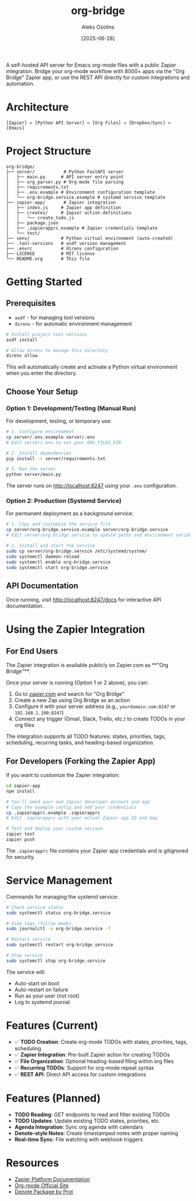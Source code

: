 #+TITLE: org-bridge
#+AUTHOR: Aleks Ozolins
#+DATE: [2025-06-28]

A self-hosted API server for Emacs org-mode files with a public Zapier integration. Bridge your org-mode workflow with 8000+ apps via the "Org Bridge" Zapier app, or use the REST API directly for custom integrations and automation.

* Architecture

#+BEGIN_EXAMPLE
[Zapier] ↔ [Python API Server] ↔ [Org Files] ↔ [Dropbox/Sync] ↔ [Emacs]
#+END_EXAMPLE

* Project Structure

#+BEGIN_EXAMPLE
org-bridge/
├── server/           # Python FastAPI server
│   ├── main.py      # API server entry point
│   ├── org_parser.py # Org-mode file parsing
│   ├── requirements.txt
│   ├── .env.example # Environment configuration template
│   └── org-bridge.service.example # systemd service template
├── zapier-app/       # Zapier integration
│   ├── index.js     # Zapier app definition
│   ├── creates/     # Zapier action definitions
│   │   └── create_todo.js
│   ├── package.json
│   ├── .zapierapprc.example # Zapier credentials template
│   └── test/
├── venv/            # Python virtual environment (auto-created)
├── .tool-versions   # asdf version management
├── .envrc           # direnv configuration
├── LICENSE          # MIT license
└── README.org       # This file
#+END_EXAMPLE

* Getting Started

** Prerequisites

- =asdf= - for managing tool versions
- =direnv= - for automatic environment management

#+BEGIN_SRC bash
# Install project tool versions
asdf install

# Allow direnv to manage this directory
direnv allow
#+END_SRC

This will automatically create and activate a Python virtual environment when you enter the directory.

** Choose Your Setup

*** Option 1: Development/Testing (Manual Run)

For development, testing, or temporary use:

#+BEGIN_SRC bash
# 1. Configure environment
cp server/.env.example server/.env
# Edit server/.env to set your ORG_FILES_DIR

# 2. Install dependencies  
pip install -r server/requirements.txt

# 3. Run the server
python server/main.py
#+END_SRC

The server runs on http://localhost:8247 using your =.env= configuration.

*** Option 2: Production (Systemd Service)

For permanent deployment as a background service:

#+BEGIN_SRC bash
# 1. Copy and customize the service file
cp server/org-bridge.service.example server/org-bridge.service
# Edit server/org-bridge.service to update paths and environment variables

# 2. Install and start the service
sudo cp server/org-bridge.service /etc/systemd/system/
sudo systemctl daemon-reload
sudo systemctl enable org-bridge.service
sudo systemctl start org-bridge.service
#+END_SRC

** API Documentation

Once running, visit http://localhost:8247/docs for interactive API documentation.

* Using the Zapier Integration

** For End Users

The Zapier integration is available publicly on Zapier.com as **"Org Bridge"**. 

Once your server is running (Option 1 or 2 above), you can:

1. Go to [[https://zapier.com/apps][zapier.com]] and search for "Org Bridge"
2. Create a new Zap using Org Bridge as an action
3. Configure it with your server address (e.g., =yourdomain.com:8247= or =192.168.1.100:8247=)
4. Connect any trigger (Gmail, Slack, Trello, etc.) to create TODOs in your org files

The integration supports all TODO features: states, priorities, tags, scheduling, recurring tasks, and heading-based organization.

** For Developers (Forking the Zapier App)

If you want to customize the Zapier integration:

#+BEGIN_SRC bash
cd zapier-app
npm install

# You'll need your own Zapier developer account and app
# Copy the example config and add your credentials
cp .zapierapprc.example .zapierapprc
# Edit .zapierapprc with your actual Zapier app ID and key

# Test and deploy your custom version
zapier test
zapier push
#+END_SRC

The =.zapierapprc= file contains your Zapier app credentials and is gitignored for security.

* Service Management

Commands for managing the systemd service:

#+BEGIN_SRC bash
# Check service status
sudo systemctl status org-bridge.service

# View logs (follow mode)
sudo journalctl -u org-bridge.service -f

# Restart service
sudo systemctl restart org-bridge.service

# Stop service
sudo systemctl stop org-bridge.service
#+END_SRC

The service will:
- Auto-start on boot
- Auto-restart on failure  
- Run as your user (not root)
- Log to systemd journal

* Features (Current)

- ✅ *TODO Creation*: Create org-mode TODOs with states, priorities, tags, scheduling
- ✅ *Zapier Integration*: Pre-built Zapier action for creating TODOs
- ✅ *File Organization*: Optional heading-based filing within org files
- ✅ *Recurring TODOs*: Support for org-mode repeat syntax
- ✅ *REST API*: Direct API access for custom integrations

* Features (Planned)

- *TODO Reading*: GET endpoints to read and filter existing TODOs
- *TODO Updates*: Update existing TODO states, priorities, etc.
- *Agenda Integration*: Sync org agenda with calendars  
- *Denote-style Notes*: Create timestamped notes with proper naming
- *Real-time Sync*: File watching with webhook triggers

* Resources

- [[https://github.com/zapier/zapier-platform/blob/main/packages/cli/README.md][Zapier Platform Documentation]]
- [[https://orgmode.org/][Org-mode Official Site]]
- [[https://protesilaos.com/emacs/denote][Denote Package by Prot]]


